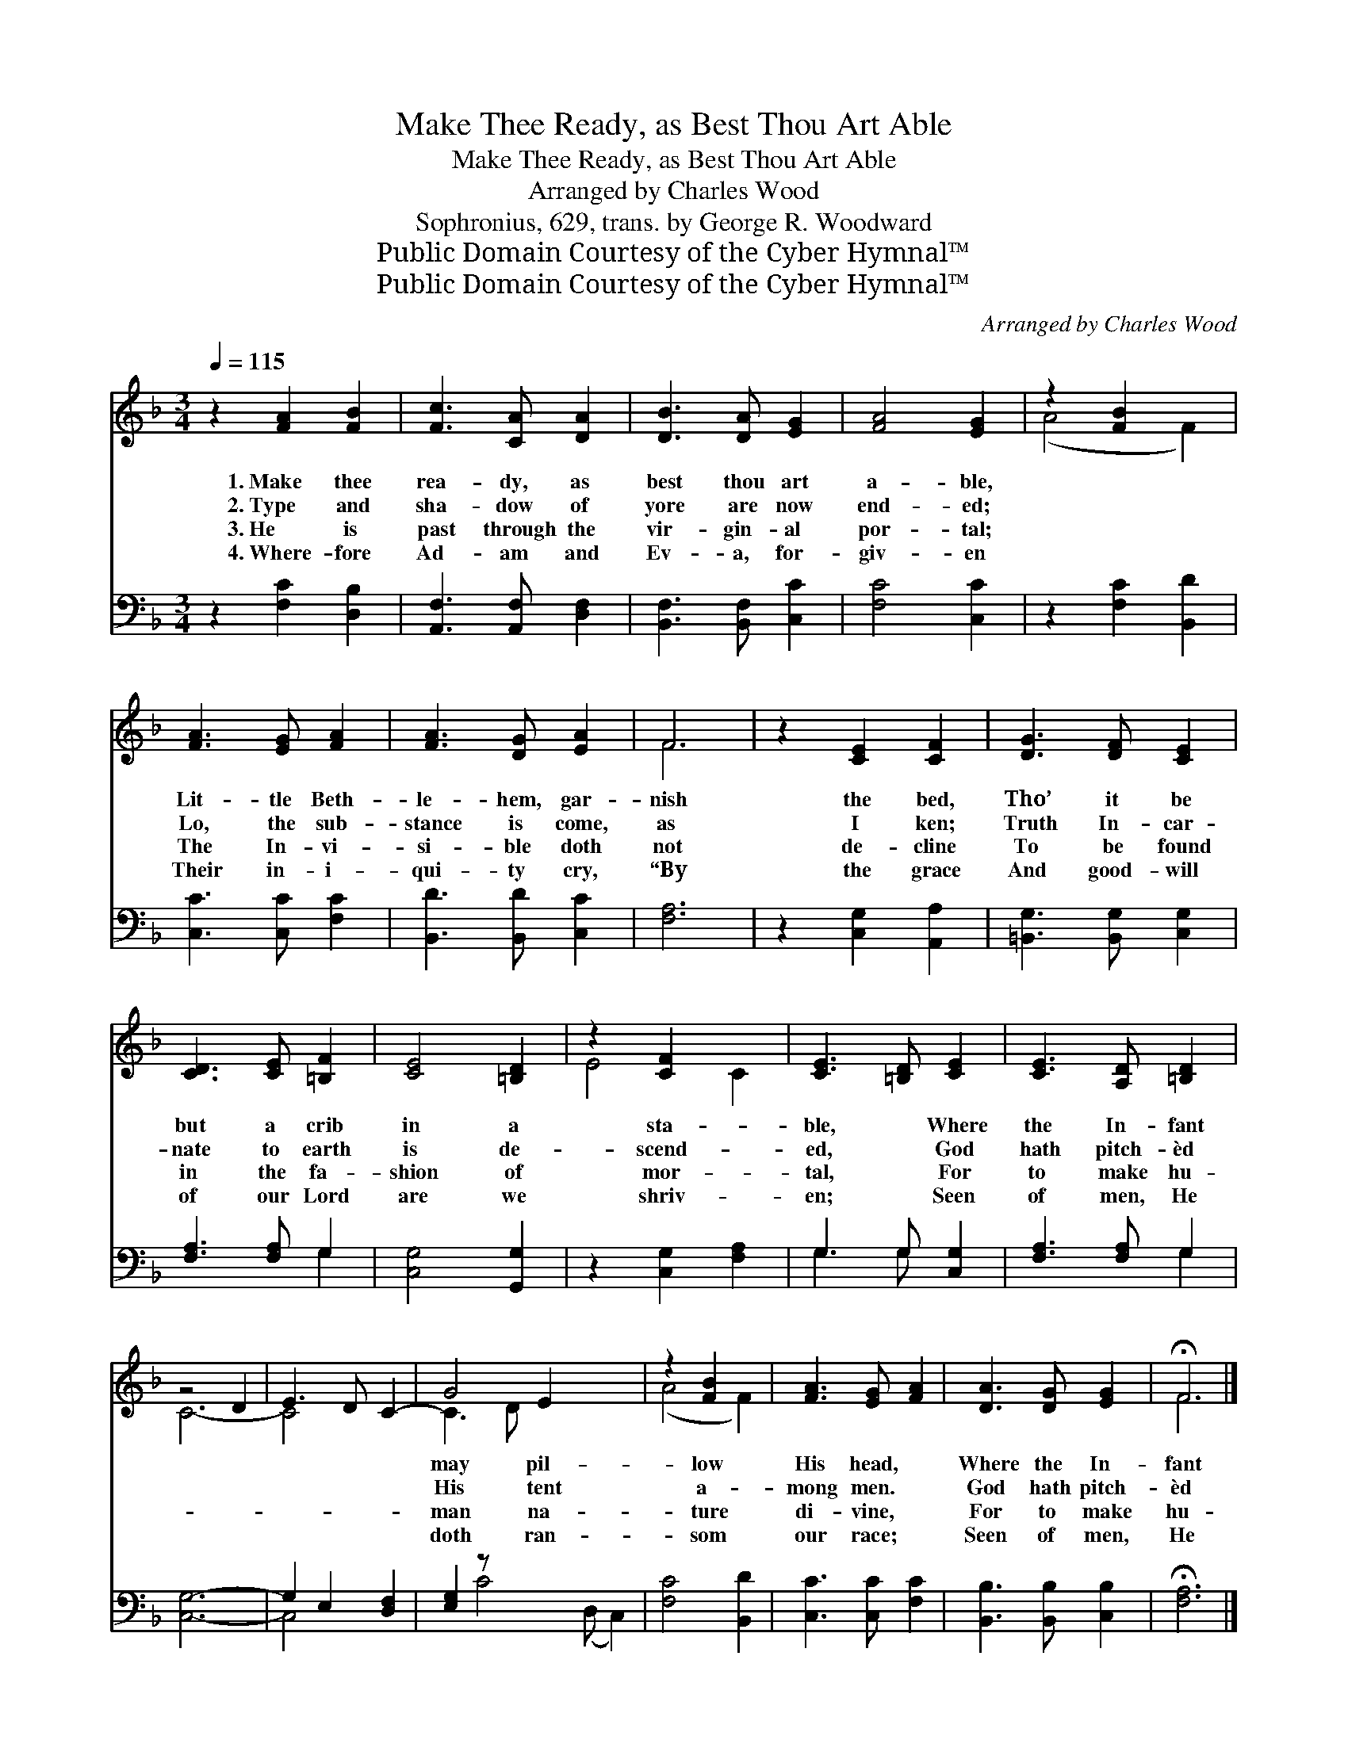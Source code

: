 X:1
T:Make Thee Ready, as Best Thou Art Able
T:Make Thee Ready, as Best Thou Art Able
T:Arranged by Charles Wood
T:Sophronius, 629, trans. by George R. Woodward
T:Public Domain Courtesy of the Cyber Hymnal™
T:Public Domain Courtesy of the Cyber Hymnal™
C:Arranged by Charles Wood
Z:Public Domain
Z:Courtesy of the Cyber Hymnal™
%%score ( 1 2 ) ( 3 4 )
L:1/8
Q:1/4=115
M:3/4
K:F
V:1 treble 
V:2 treble 
V:3 bass 
V:4 bass 
V:1
 z2 [FA]2 [FB]2 | [Fc]3 [CA] [DA]2 | [DB]3 [DA] [EG]2 | [FA]4 [EG]2 | z2 [FB]2 x2 | %5
w: 1.~Make thee|rea- dy, as|best thou art|a- ble,|~|
w: 2.~Type and|sha- dow of|yore are now|end- ed;|~|
w: 3.~He is|past through the|vir- gin- al|por- tal;|~|
w: 4.~Where- fore|Ad- am and|Ev- a, for-|giv- en|~|
 [FA]3 [EG] [FA]2 | [FA]3 [DG] [EA]2 | F6 | z2 [CE]2 [CF]2 | [DG]3 [DF] [CE]2 | %10
w: Lit- tle Beth-|le- hem, gar-|nish|the bed,|Tho’ it be|
w: Lo, the sub-|stance is come,|as|I ken;|Truth In- car-|
w: The In- vi-|si- ble doth|not|de- cline|To be found|
w: Their in- i-|qui- ty cry,|“By|the grace|And good- will|
 [CD]3 [CE] [=B,F]2 | [CE]4 [=B,D]2 | z2 [CF]2 x2 | [CE]3 [=B,D] [CE]2 | [CE]3 [A,D] [=B,D]2 | %15
w: but a crib|in a|sta-|ble, ~ Where|the In- fant|
w: nate to earth|is de-|scend-|ed, ~ God|hath pitch- èd|
w: in the fa-|shion of|mor-|tal, ~ For|to make hu-|
w: of our Lord|are we|shriv-|en; ~ Seen|of men, He|
 z4 D2 | E3 D C2- | G4 E2 x3 | z2 [FB]2 x2 | [FA]3 [EG] [FA]2 | [DA]3 [DG] [EG]2 | !fermata!F6 |] %22
w: ||may pil-|low|His head, ~|Where the In-|fant|
w: ||His tent|a-|mong men. ~|God hath pitch-|èd|
w: ||man na-|ture|di- vine, ~|For to make|hu-|
w: ||doth ran-|som|our race; ~|Seen of men,|He|
V:2
 x6 | x6 | x6 | x6 | (A4 F2) | x6 | x6 | F6 | x6 | x6 | x6 | x6 | E4 C2 | x6 | x6 | C6- | C4- x2 | %17
 C3 D x5 | (A4 F2) | x6 | x6 | F6 |] %22
V:3
 z2 [F,C]2 [D,B,]2 | [A,,F,]3 [A,,F,] [D,F,]2 | [B,,F,]3 [B,,F,] [C,C]2 | [F,C]4 [C,C]2 | %4
 z2 [F,C]2 [B,,D]2 | [C,C]3 [C,C] [F,C]2 | [B,,D]3 [B,,D] [C,C]2 | [F,A,]6 | z2 [C,G,]2 [A,,A,]2 | %9
 [=B,,G,]3 [B,,G,] [C,G,]2 | [F,A,]3 [F,A,] G,2 | [C,G,]4 [G,,G,]2 | z2 [C,G,]2 [F,A,]2 | %13
 G,3 G, [C,G,]2 | [F,A,]3 [F,A,] G,2 | [C,G,]6- | G,2 E,2 [D,F,]2 | [E,G,]2 z x6 | [F,C]4 [B,,D]2 | %19
 [C,C]3 [C,C] [F,C]2 | [B,,B,]3 [B,,B,] [C,B,]2 | !fermata![F,A,]6 |] %22
V:4
 x6 | x6 | x6 | x6 | x6 | x6 | x6 | x6 | x6 | x6 | x4 G,2 | x6 | x6 | G,3 G, x2 | x4 G,2 | x6 | %16
 C,4 x2 | x2 C4 (D, C,2) | x6 | x6 | x6 | x6 |] %22

